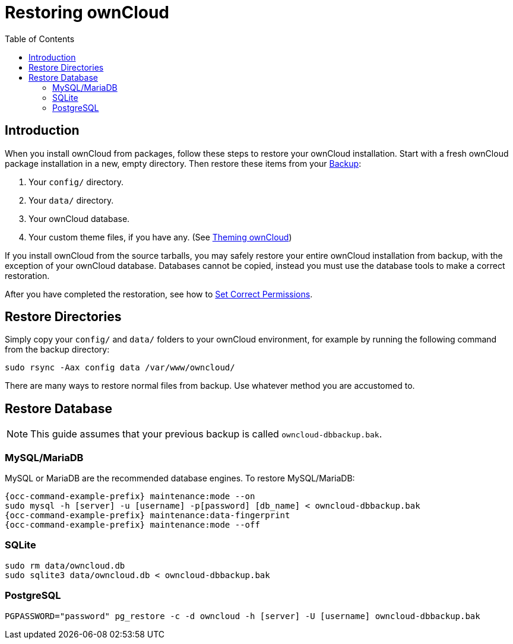 = Restoring ownCloud
:toc: right
:page-aliases: maintenance/restore.adoc

== Introduction

When you install ownCloud from packages, follow these steps to restore
your ownCloud installation. Start with a fresh ownCloud package
installation in a new, empty directory. Then restore these items from
your xref:maintenance/backup_and_restore/backup.adoc[Backup]:

1.  Your `config/` directory.
2.  Your `data/` directory.
3.  Your ownCloud database.
4.  Your custom theme files, if you have any. (See xref:developer_manual:core/theming.adoc[Theming ownCloud])

If you install ownCloud from the source tarballs, you may safely
restore your entire ownCloud installation from backup, with the
exception of your ownCloud database. Databases cannot be copied, instead you
must use the database tools to make a correct restoration.

After you have completed the restoration, see how to xref:installation/manual_installation/manual_installation.adoc#script-guided-installation[Set Correct Permissions].

== Restore Directories

Simply copy your `config/` and `data/` folders to your ownCloud
environment, for example by running the following command from the backup directory:

[source,console]
----
sudo rsync -Aax config data /var/www/owncloud/
----

There are many ways to restore normal files from backup. Use whatever method you are accustomed to.

== Restore Database

NOTE: This guide assumes that your previous backup is called `owncloud-dbbackup.bak`.

=== MySQL/MariaDB

MySQL or MariaDB are the recommended database engines. To restore MySQL/MariaDB:

[source,console,subs="attributes+"]
----
{occ-command-example-prefix} maintenance:mode --on
sudo mysql -h [server] -u [username] -p[password] [db_name] < owncloud-dbbackup.bak
{occ-command-example-prefix} maintenance:data-fingerprint
{occ-command-example-prefix} maintenance:mode --off
----

=== SQLite

[source,console]
----
sudo rm data/owncloud.db
sudo sqlite3 data/owncloud.db < owncloud-dbbackup.bak
----

=== PostgreSQL

[source,console]
----
PGPASSWORD="password" pg_restore -c -d owncloud -h [server] -U [username] owncloud-dbbackup.bak
----
